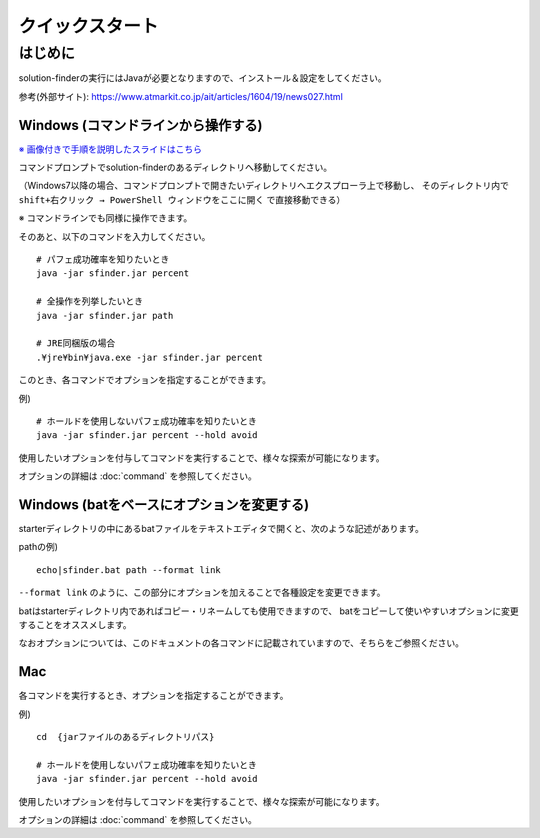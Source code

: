 ============================================================
クイックスタート
============================================================

はじめに
============================================================

solution-finderの実行にはJavaが必要となりますので、インストール＆設定をしてください。

参考(外部サイト): https://www.atmarkit.co.jp/ait/articles/1604/19/news027.html


Windows (コマンドラインから操作する)
------------------------------------------------------------

`※ 画像付きで手順を説明したスライドはこちら <https://docs.google.com/presentation/d/1zKVe0iHMJ-HV_oZBGFgVIShVa30srqe5dgI8kjubqWY>`_

コマンドプロンプトでsolution-finderのあるディレクトリへ移動してください。

（Windows7以降の場合、コマンドプロンプトで開きたいディレクトリへエクスプローラ上で移動し、
そのディレクトリ内で ``shift+右クリック → PowerShell ウィンドウをここに開く`` で直接移動できる）

※ コマンドラインでも同様に操作できます。

そのあと、以下のコマンドを入力してください。 ::

  # パフェ成功確率を知りたいとき
  java -jar sfinder.jar percent

  # 全操作を列挙したいとき
  java -jar sfinder.jar path

  # JRE同梱版の場合
  .¥jre¥bin¥java.exe -jar sfinder.jar percent

このとき、各コマンドでオプションを指定することができます。

例) ::

  # ホールドを使用しないパフェ成功確率を知りたいとき
  java -jar sfinder.jar percent --hold avoid

使用したいオプションを付与してコマンドを実行することで、様々な探索が可能になります。

オプションの詳細は :doc:`command` を参照してください。


Windows (batをベースにオプションを変更する)
------------------------------------------------------------

starterディレクトリの中にあるbatファイルをテキストエディタで開くと、次のような記述があります。

pathの例) ::

  echo|sfinder.bat path --format link

``--format link`` のように、この部分にオプションを加えることで各種設定を変更できます。

batはstarterディレクトリ内であればコピー・リネームしても使用できますので、
batをコピーして使いやすいオプションに変更することをオススメします。

なおオプションについては、このドキュメントの各コマンドに記載されていますので、そちらをご参照ください。


Mac
------------------------------------------------------------

各コマンドを実行するとき、オプションを指定することができます。

例) ::

  cd  {jarファイルのあるディレクトリパス}

  # ホールドを使用しないパフェ成功確率を知りたいとき
  java -jar sfinder.jar percent --hold avoid

使用したいオプションを付与してコマンドを実行することで、様々な探索が可能になります。

オプションの詳細は :doc:`command` を参照してください。
